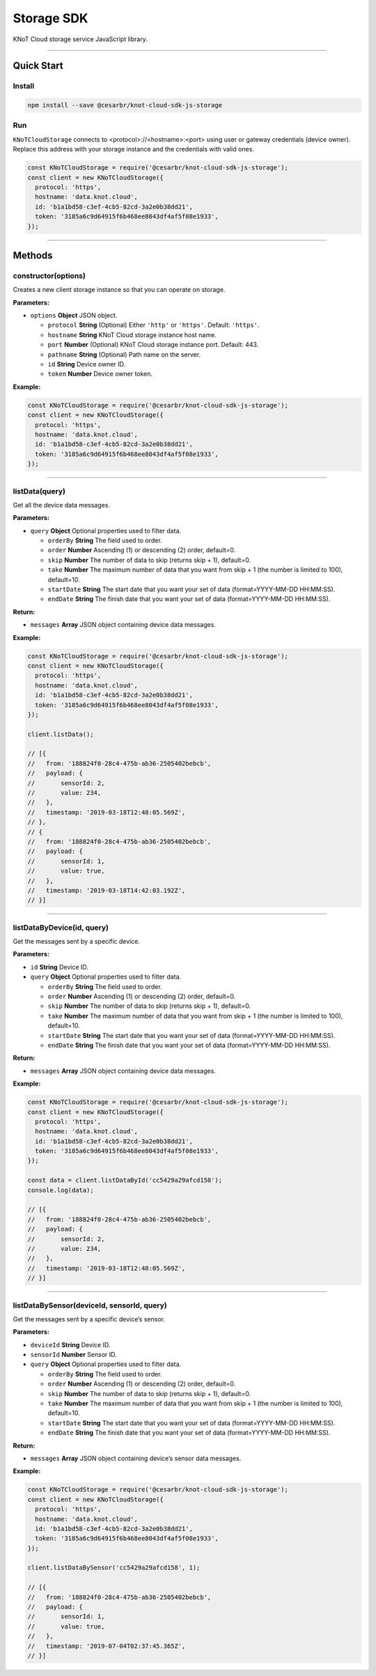 Storage SDK
===========

KNoT Cloud storage service JavaScript library.

----------------------------------------------------------------

Quick Start
-----------

Install
'''''''

.. code:: bash

   npm install --save @cesarbr/knot-cloud-sdk-js-storage

Run
'''

``KNoTCloudStorage`` connects to <protocol>://<hostname>:<port> using
user or gateway credentials (device owner). Replace this address with
your storage instance and the credentials with valid ones.

.. code:: javascript

   const KNoTCloudStorage = require('@cesarbr/knot-cloud-sdk-js-storage');
   const client = new KNoTCloudStorage({
     protocol: 'https',
     hostname: 'data.knot.cloud',
     id: 'b1a1bd58-c3ef-4cb5-82cd-3a2e0b38dd21',
     token: '3185a6c9d64915f6b468ee8043df4af5f08e1933',
   });

----------------------------------------------------------------

Methods
-------

constructor(options)
''''''''''''''''''''

Creates a new client storage instance so that you can operate on
storage.

:Parameters:

-  ``options`` **Object** JSON object.

   -  ``protocol`` **String** (Optional) Either ``'http'`` or
      ``'https'``. Default: ``'https'``.
   -  ``hostname`` **String** KNoT Cloud storage instance host name.
   -  ``port`` **Number** (Optional) KNoT Cloud storage instance port.
      Default: 443.
   -  ``pathname`` **String** (Optional) Path name on the server.
   -  ``id`` **String** Device owner ID.
   -  ``token`` **Number** Device owner token.

:Example:

.. code:: javascript

   const KNoTCloudStorage = require('@cesarbr/knot-cloud-sdk-js-storage');
   const client = new KNoTCloudStorage({
     protocol: 'https',
     hostname: 'data.knot.cloud',
     id: 'b1a1bd58-c3ef-4cb5-82cd-3a2e0b38dd21',
     token: '3185a6c9d64915f6b468ee8043df4af5f08e1933',
   });

----------------------------------------------------------------

listData(query)
'''''''''''''''

Get all the device data messages.

:Parameters:

-  ``query`` **Object** Optional properties used to filter data.

   -  ``orderBy`` **String** The field used to order.
   -  ``order`` **Number** Ascending (1) or descending (2) order,
      default=0.
   -  ``skip`` **Number** The number of data to skip (returns skip + 1),
      default=0.
   -  ``take`` **Number** The maximum number of data that you want from
      skip + 1 (the number is limited to 100), default=10.
   -  ``startDate`` **String** The start date that you want your set of
      data (format=YYYY-MM-DD HH:MM:SS).
   -  ``endDate`` **String** The finish date that you want your set of
      data (format=YYYY-MM-DD HH:MM:SS).

:Return:

-  ``messages`` **Array** JSON object containing device data messages.

:Example:

.. code:: javascript

   const KNoTCloudStorage = require('@cesarbr/knot-cloud-sdk-js-storage');
   const client = new KNoTCloudStorage({
     protocol: 'https',
     hostname: 'data.knot.cloud',
     id: 'b1a1bd58-c3ef-4cb5-82cd-3a2e0b38dd21',
     token: '3185a6c9d64915f6b468ee8043df4af5f08e1933',
   });

   client.listData();

   // [{
   //   from: '188824f0-28c4-475b-ab36-2505402bebcb',
   //   payload: {
   //       sensorId: 2,
   //       value: 234,
   //   },
   //   timestamp: '2019-03-18T12:48:05.569Z',
   // },
   // {
   //   from: '188824f0-28c4-475b-ab36-2505402bebcb',
   //   payload: {
   //       sensorId: 1,
   //       value: true,
   //   },
   //   timestamp: '2019-03-18T14:42:03.192Z',
   // }]

----------------------------------------------------------------

listDataByDevice(id, query)
'''''''''''''''''''''''''''

Get the messages sent by a specific device.

:Parameters:

-  ``id`` **String** Device ID.
-  ``query`` **Object** Optional properties used to filter data.

   -  ``orderBy`` **String** The field used to order.
   -  ``order`` **Number** Ascending (1) or descending (2) order,
      default=0.
   -  ``skip`` **Number** The number of data to skip (returns skip + 1),
      default=0.
   -  ``take`` **Number** The maximum number of data that you want from
      skip + 1 (the number is limited to 100), default=10.
   -  ``startDate`` **String** The start date that you want your set of
      data (format=YYYY-MM-DD HH:MM:SS).
   -  ``endDate`` **String** The finish date that you want your set of
      data (format=YYYY-MM-DD HH:MM:SS).

:Return:

-  ``messages`` **Array** JSON object containing device data messages.

:Example:

.. code:: javascript

   const KNoTCloudStorage = require('@cesarbr/knot-cloud-sdk-js-storage');
   const client = new KNoTCloudStorage({
     protocol: 'https',
     hostname: 'data.knot.cloud',
     id: 'b1a1bd58-c3ef-4cb5-82cd-3a2e0b38dd21',
     token: '3185a6c9d64915f6b468ee8043df4af5f08e1933',
   });

   const data = client.listDataById('cc5429a29afcd158');
   console.log(data);

   // [{
   //   from: '188824f0-28c4-475b-ab36-2505402bebcb',
   //   payload: {
   //       sensorId: 2,
   //       value: 234,
   //   },
   //   timestamp: '2019-03-18T12:48:05.569Z',
   // }]

----------------------------------------------------------------

listDataBySensor(deviceId, sensorId, query)
'''''''''''''''''''''''''''''''''''''''''''

Get the messages sent by a specific device’s sensor.

:Parameters:

-  ``deviceId`` **String** Device ID.
-  ``sensorId`` **Number** Sensor ID.
-  ``query`` **Object** Optional properties used to filter data.

   -  ``orderBy`` **String** The field used to order.
   -  ``order`` **Number** Ascending (1) or descending (2) order,
      default=0.
   -  ``skip`` **Number** The number of data to skip (returns skip + 1),
      default=0.
   -  ``take`` **Number** The maximum number of data that you want from
      skip + 1 (the number is limited to 100), default=10.
   -  ``startDate`` **String** The start date that you want your set of
      data (format=YYYY-MM-DD HH:MM:SS).
   -  ``endDate`` **String** The finish date that you want your set of
      data (format=YYYY-MM-DD HH:MM:SS).

:Return:

-  ``messages`` **Array** JSON object containing device’s sensor data
   messages.

:Example:

.. code:: javascript

   const KNoTCloudStorage = require('@cesarbr/knot-cloud-sdk-js-storage');
   const client = new KNoTCloudStorage({
     protocol: 'https',
     hostname: 'data.knot.cloud',
     id: 'b1a1bd58-c3ef-4cb5-82cd-3a2e0b38dd21',
     token: '3185a6c9d64915f6b468ee8043df4af5f08e1933',
   });

   client.listDataBySensor('cc5429a29afcd158', 1);

   // [{
   //   from: '188824f0-28c4-475b-ab36-2505402bebcb',
   //   payload: {
   //       sensorId: 1,
   //       value: true,
   //   },
   //   timestamp: '2019-07-04T02:37:45.365Z',
   // }]
